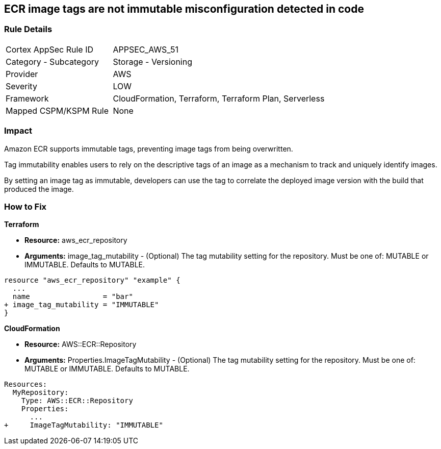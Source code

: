 
== ECR image tags are not immutable misconfiguration detected in code


=== Rule Details

[cols="1,2"]
|===
|Cortex AppSec Rule ID |APPSEC_AWS_51
|Category - Subcategory |Storage - Versioning
|Provider |AWS
|Severity |LOW
|Framework |CloudFormation, Terraform, Terraform Plan, Serverless
|Mapped CSPM/KSPM Rule |None
|===
 



=== Impact
Amazon ECR supports immutable tags, preventing image tags from being overwritten.

Tag immutability enables users to rely on the descriptive tags of an image as a mechanism to track and uniquely identify images.

By setting an image tag as immutable, developers can use the tag to correlate the deployed image version with the build that produced the image.


=== How to Fix


*Terraform* 


* *Resource:* aws_ecr_repository
* *Arguments:* image_tag_mutability - (Optional) The tag mutability setting for the repository.
Must be one of: MUTABLE or IMMUTABLE.
Defaults to MUTABLE.


[source,go]
----
resource "aws_ecr_repository" "example" {
  ...
  name                 = "bar"
+ image_tag_mutability = "IMMUTABLE"
}
----



*CloudFormation*


* *Resource:* AWS::ECR::Repository
* *Arguments:* Properties.ImageTagMutability - (Optional) The tag mutability setting for the repository.
Must be one of: MUTABLE or IMMUTABLE.
Defaults to MUTABLE.


[source,yaml]
----
Resources: 
  MyRepository:
    Type: AWS::ECR::Repository
    Properties: 
      ...
+     ImageTagMutability: "IMMUTABLE"
----
